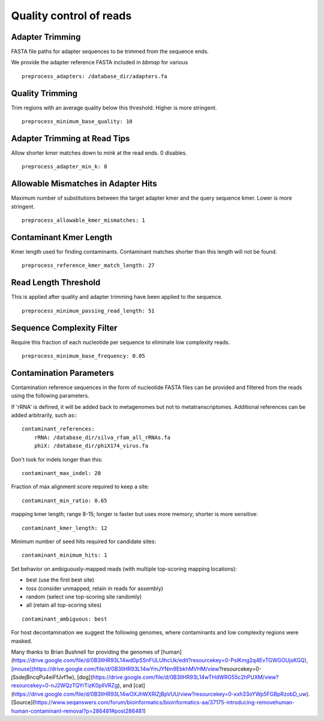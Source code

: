 Quality control of reads
-------------------------


Adapter Trimming
``````````````````````````

FASTA file paths for adapter sequences to be trimmed from the sequence ends.

We provide the adapter reference FASTA included in `bbmap` for various

::

    preprocess_adapters: /database_dir/adapters.fa


Quality Trimming
``````````````````````````

Trim regions with an average quality below this threshold. Higher is more
stringent.

::

    preprocess_minimum_base_quality: 10


Adapter Trimming at Read Tips
````````````````````````````````````````````````````

Allow shorter kmer matches down to `mink` at the read ends. 0 disables.

::

    preprocess_adapter_min_k: 8


Allowable Mismatches in Adapter Hits
````````````````````````````````````````````````````

Maximum number of substitutions between the target adapter kmer and the query
sequence kmer. Lower is more stringent.

::

    preprocess_allowable_kmer_mismatches: 1


Contaminant Kmer Length
``````````````````````````

Kmer length used for finding contaminants. Contaminant matches shorter than
this length will not be found.

::

    preprocess_reference_kmer_match_length: 27


Read Length Threshold
``````````````````````````

This is applied after quality and adapter trimming have been applied to the
sequence.

::

    preprocess_minimum_passing_read_length: 51


Sequence Complexity Filter
``````````````````````````

Require this fraction of each nucleotide per sequence to eliminate low
complexity reads.

::

    preprocess_minimum_base_frequency: 0.05


Contamination Parameters
``````````````````````````

Contamination reference sequences in the form of nucleotide FASTA files can be
provided and filtered from the reads using the following parameters.

If 'rRNA' is defined, it will be added back to metagenomes but not to metatranscriptomes.
Additional references can be added arbitrarily, such as::
::

    contaminant_references:
        rRNA: /database_dir/silva_rfam_all_rRNAs.fa
        phiX: /database_dir/phiX174_virus.fa

Don't look for indels longer than this::

    contaminant_max_indel: 20


Fraction of max alignment score required to keep a site::

    contaminant_min_ratio: 0.65
    
mapping kmer length; range 8-15; longer is faster but uses more memory; shorter is more sensitive::

    contaminant_kmer_length: 12

Minimum number of seed hits required for candidate sites::

    contaminant_minimum_hits: 1

Set behavior on ambiguously-mapped reads (with multiple top-scoring mapping locations):

- best    (use the first best site)
- toss    (consider unmapped, retain in reads for assembly)
- random  (select one top-scoring site randomly)
- all     (retain all top-scoring sites)

::

    contaminant_ambiguous: best

For host decontamination we suggest the following genomes, where contaminants and low complexity regions were masked.

Many thanks to Brian Bushnell for providing the genomes of [human](https://drive.google.com/file/d/0B3llHR93L14wd0pSSnFULUlhcUk/edit?resourcekey=0-PsIKmg2q4EvTGWGOUjsKGQ),[mouse](https://drive.google.com/file/d/0B3llHR93L14wYmJYNm9EbkhMVHM/view?resourcekey=0-jSsdejBncqPu4eiFfJvf1w), 
[dog](https://drive.google.com/file/d/0B3llHR93L14wTHdWRG55c2hPUXM/view?resourcekey=0-nJ2WQzTQYrTizK0pllVRZg), and [cat](https://drive.google.com/file/d/0B3llHR93L14wOXJhWXRlZjBpVUU/view?resourcekey=0-xxh33oYWp5FGBpRzobD_uw). [Source](https://www.seqanswers.com/forum/bioinformatics/bioinformatics-aa/37175-introducing-removehuman-human-contaminant-removal?p=286481#post286481)
